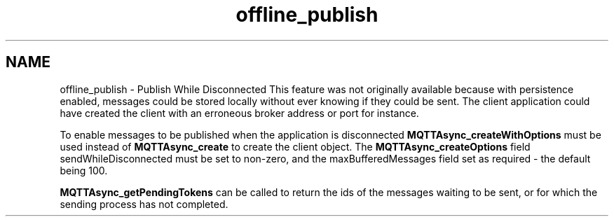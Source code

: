 .TH "offline_publish" 3 "Tue Jan 17 2023" "Paho Asynchronous MQTT C Client Library" \" -*- nroff -*-
.ad l
.nh
.SH NAME
offline_publish \- Publish While Disconnected 
This feature was not originally available because with persistence enabled, messages could be stored locally without ever knowing if they could be sent\&. The client application could have created the client with an erroneous broker address or port for instance\&.
.PP
To enable messages to be published when the application is disconnected \fBMQTTAsync_createWithOptions\fP must be used instead of \fBMQTTAsync_create\fP to create the client object\&. The \fBMQTTAsync_createOptions\fP field sendWhileDisconnected must be set to non-zero, and the maxBufferedMessages field set as required - the default being 100\&.
.PP
\fBMQTTAsync_getPendingTokens\fP can be called to return the ids of the messages waiting to be sent, or for which the sending process has not completed\&. 
